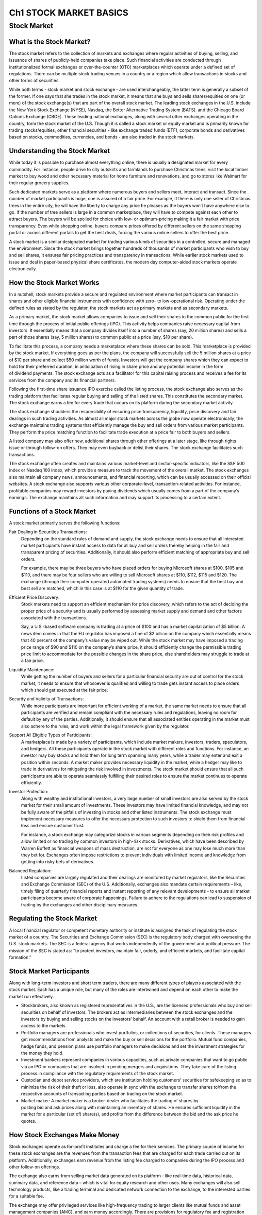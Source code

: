 ===============================================================
Ch1 STOCK MARKET BASICS
===============================================================

Stock Market
--------------

What is the Stock Market?
^^^^^^^^^^^^^^^^^^^^^^^^^^^

The stock market refers to the collection of markets and exchanges where regular activities of buying, selling, and issuance of shares of publicly-held companies take place. Such financial activities are conducted through institutionalized formal exchanges or over-the-counter (OTC) marketplaces which operate under a defined set of regulations. There can be multiple stock trading venues in a country or a region which allow transactions in stocks and other forms of securities.

While both terms - stock market and stock exchange - are used interchangeably, the latter term is generally a subset of the former. If one says that she trades in the stock market, it means that she buys and sells shares/equities on one (or more) of the stock exchange(s) that are part of the overall stock market. The leading stock exchanges in the U.S. include the New York Stock Exchange (NYSE), Nasdaq, the Better Alternative Trading System (BATS). and the Chicago Board Options Exchange (CBOE). These leading national exchanges, along with several other exchanges operating in the country, form the stock market of the U.S.
Though it is called a stock market or equity market and is primarily known for trading stocks/equities, other financial securities - like exchange traded funds (ETF), corporate bonds and derivatives based on stocks, commodities, currencies, and bonds - are also traded in the stock markets.

Understanding the Stock Market
^^^^^^^^^^^^^^^^^^^^^^^^^^^^^^^^^^^^^^^^^^^^^^^^^^^^^^

While today it is possible to purchase almost everything online, there is usually a designated market for every commodity. For instance, people drive to city outskirts and farmlands to purchase Christmas trees, visit the local timber market to buy wood and other necessary material for home furniture and renovations, and go to stores like Walmart for their regular grocery supplies.

Such dedicated markets serve as a platform where numerous buyers and sellers meet, interact and transact. Since the number of market participants is huge, one is assured of a fair price. For example, if there is only one seller of Christmas trees in the entire city, he will have the liberty to charge any price he pleases as the buyers won’t have anywhere else to go. If the number of tree sellers is large in a common marketplace, they will have to compete against each other to attract buyers. The buyers will be spoiled for choice with low- or optimum-pricing making it a fair market with price transparency. Even while shopping online, buyers compare prices offered by different sellers on the same shopping portal or across different portals to get the best deals, forcing the various online sellers to offer the best price.

A stock market is a similar designated market for trading various kinds of securities in a controlled, secure and managed the environment. Since the stock market brings together hundreds of thousands of market participants who wish to buy and sell shares, it ensures fair pricing practices and transparency in transactions. While earlier stock markets used to issue and deal in paper-based physical share certificates, the modern day computer-aided stock markets operate electronically.

How the Stock Market Works
^^^^^^^^^^^^^^^^^^^^^^^^^^^

In a nutshell, stock markets provide a secure and regulated environment where market participants can transact in shares and other eligible financial instruments with confidence with zero- to low-operational risk. Operating under the defined rules as stated by the regulator, the stock markets act as primary markets and as secondary markets.

As a primary market, the stock market allows companies to issue and sell their shares to the common public for the first time through the process of initial public offerings (IPO). This activity helps companies raise necessary capital from investors. It essentially means that a company divides itself into a number of shares (say, 20 million shares) and sells a part of those shares (say, 5 million shares) to common public at a price (say, $10 per share).

To facilitate this process, a company needs a marketplace where these shares can be sold. This marketplace is provided by the stock market. If everything goes as per the plans, the company will successfully sell the 5 million shares at a price of $10 per share and collect $50 million worth of funds. Investors will get the company shares which they can expect to hold for their preferred duration, in anticipation of rising in share price and any potential income in the form of dividend payments. The stock exchange acts as a facilitator for this capital raising process and receives a fee for its services from the company and its financial partners.

Following the first-time share issuance IPO exercise called the listing process, the stock exchange also serves as the trading platform that facilitates regular buying and selling of the listed shares. This constitutes the secondary market. The stock exchange earns a fee for every trade that occurs on its platform during the secondary market activity.

The stock exchange shoulders the responsibility of ensuring price transparency, liquidity, price discovery and fair dealings in such trading activities. As almost all major stock markets across the globe now operate electronically, the exchange maintains trading systems that efficiently manage the buy and sell orders from various market participants. They perform the price matching function to facilitate trade execution at a price fair to both buyers and sellers.

A listed company may also offer new, additional shares through other offerings at a later stage, like through rights issue or through follow-on offers. They may even buyback or delist their shares. The stock exchange facilitates such transactions.

The stock exchange often creates and maintains various market-level and sector-specific indicators, like the S&P 500 index or Nasdaq 100 index, which provide a measure to track the movement of the overall market.
The stock exchanges also maintain all company news, announcements, and financial reporting, which can be usually accessed on their official websites. A stock exchange also supports various other corporate-level, transaction-related activities. For instance, profitable companies may reward investors by paying dividends which usually comes from a part of the company’s earnings. The exchange maintains all such information and may support its processing to a certain extent.

Functions of a Stock Market
^^^^^^^^^^^^^^^^^^^^^^^^^^^^^^^^^^^^^^^^^^^^^^^^^^^^^^

A stock market primarily serves the following functions:

Fair Dealing in Securities Transactions: 
    Depending on the standard rules of demand and supply, the stock exchange needs to ensure that all interested market participants have instant access to data for all buy and sell orders thereby helping in the fair and transparent pricing of securities. Additionally, it should also perform efficient matching of appropriate buy and sell orders.

    For example, there may be three buyers who have placed orders for buying Microsoft shares at $100, $105 and $110, and there may be four sellers who are willing to sell Microsoft shares at $110, $112, $115 and $120. The exchange (through their computer operated automated trading systems) needs to ensure that the best buy and best sell are matched, which in this case is at $110 for the given quantity of trade.

Efficient Price Discovery: 
    Stock markets need to support an efficient mechanism for price discovery, which refers to the act of deciding the proper price of a security and is usually performed by assessing market supply and demand and other factors associated with the transactions.

    Say, a U.S.-based software company is trading at a price of $100 and has a market capitalization of $5 billion. A news item comes in that the EU regulator has imposed a fine of $2 billion on the company which essentially means that 40 percent of the company’s value may be wiped out. While the stock market may have imposed a trading price range of $90 and $110 on the company’s share price, it should efficiently change the permissible trading price limit to accommodate for the possible changes in the share price, else shareholders may struggle to trade at a fair price.

Liquidity Maintenance: 
    While getting the number of buyers and sellers for a particular financial security are out of control for the stock market, it needs to ensure that whosoever is qualified and willing to trade gets instant access to place orders which should get executed at the fair price.

Security and Validity of Transactions:
    While more participants are important for efficient working of a market, the same market needs to ensure that all participants are verified and remain compliant with the necessary rules and regulations, leaving no room for default by any of the parties. Additionally, it should ensure that all associated entities operating in the market must also adhere to the rules, and work within the legal framework given by the regulator.

Support All Eligible Types of Participants: 
    A marketplace is made by a variety of participants, which include market makers, investors, traders, speculators, and hedgers. All these participants operate in the stock market with different roles and functions. For instance, an investor may buy stocks and hold them for long term spanning many years, while a trader may enter and exit a position within seconds. A market maker provides necessary liquidity in the market, while a hedger may like to trade in derivatives for mitigating the risk involved in investments. The stock market should ensure that all such participants are able to operate seamlessly fulfilling their desired roles to ensure the market continues to operate efficiently.

Investor Protection:
    Along with wealthy and institutional investors, a very large number of small investors are also served by the stock market for their small amount of investments. These investors may have limited financial knowledge, and may not be fully aware of the pitfalls of investing in stocks and other listed instruments. The stock exchange must implement necessary measures to offer the necessary protection to such investors to shield them from financial loss and ensure customer trust.

    For instance, a stock exchange may categorize stocks in various segments depending on their risk profiles and allow limited or no trading by common investors in high-risk stocks. Derivatives, which have been described by Warren Buffett as financial weapons of mass destruction, are not for everyone as one may lose much more than they bet for. Exchanges often impose restrictions to prevent individuals with limited income and knowledge from getting into risky bets of derivatives.

Balanced Regulation: 
    Listed companies are largely regulated and their dealings are monitored by market regulators, like the Securities and Exchange Commission (SEC) of the U.S. Additionally, exchanges also mandate certain requirements – like, timely filing of quarterly financial reports and instant reporting of any relevant developments - to ensure all market participants become aware of corporate happenings. Failure to adhere to the regulations can lead to suspension of trading by the exchanges and other disciplinary measures.

Regulating the Stock Market
^^^^^^^^^^^^^^^^^^^^^^^^^^^^^^^^^^^^^^^^^^^^^^^^^^^^^^

A local financial regulator or competent monetary authority or institute is assigned the task of regulating the stock market of a country. The Securities and Exchange Commission (SEC) is the regulatory body charged with overseeing the U.S. stock markets. The SEC is a federal agency that works independently of the government and political pressure. The mission of the SEC is stated as: "to protect investors, maintain fair, orderly, and efficient markets, and facilitate capital formation."

Stock Market Participants
^^^^^^^^^^^^^^^^^^^^^^^^^^^

Along with long-term investors and short term traders, there are many different types of players associated with the stock market. Each has a unique role, but many of the roles are intertwined and depend on each other to make the market run effectively.

•	Stockbrokers, also known as registered representatives in the U.S., are the licensed professionals who      buy and sell securities on behalf of investors. The brokers act as intermediaries between the stock         exchanges and the investors by buying and selling stocks on the investors' behalf. An account with a        retail broker is needed to gain access to the markets.
•	Portfolio managers are professionals who invest portfolios, or collections of securities, for clients.      These managers get recommendations from analysts and make the buy or sell decisions for the portfolio.      Mutual fund companies, hedge funds, and pension plans use portfolio managers to make decisions and set       the investment strategies for the money they hold.
•	Investment bankers represent companies in various capacities, such as private companies that want to go     public via an IPO or companies that are involved in pending mergers and acquisitions. They take care of     the listing process in compliance with the regulatory requirements of the stock market.
•	Custodian and depot service providers, which are institution holding customers' securities for              safekeeping so as to minimize the risk of their theft or loss, also operate in sync with the exchange       to transfer shares to/from the respective accounts of transacting parties based on trading on the stock     market.
•	Market maker: A market maker is a broker-dealer who facilitates the trading of shares by                    posting bid and ask prices along with maintaining an inventory of shares. He ensures sufficient             liquidity in the market for a particular (set of) share(s), and profits from the difference between the     bid and the ask price he quotes.

How Stock Exchanges Make Money
^^^^^^^^^^^^^^^^^^^^^^^^^^^^^^^^^^^^^^^^^^^^^^^^^^^^^^

Stock exchanges operate as for-profit institutes and charge a fee for their services. The primary source of income for these stock exchanges are the revenues from the transaction fees that are charged for each trade carried out on its platform. Additionally, exchanges earn revenue from the listing fee charged to companies during the IPO process and other follow-on offerings.

The exchange also earns from selling market data generated on its platform - like real-time data, historical data, summary data, and reference data – which is vital for equity research and other uses. Many exchanges will also sell technology products, like a trading terminal and dedicated network connection to the exchange, to the interested parties for a suitable fee.

The exchange may offer privileged services like high-frequency trading to larger clients like mutual funds and asset management companies (AMC), and earn money accordingly. There are provisions for regulatory fee and registration fee for different profiles of market participants, like the market maker and broker, which form other sources of income for the stock exchanges.

The exchange also makes profits by licensing their indexes (and their methodology) which are commonly used as a benchmark for launching various products like mutual funds and ETFs by AMCs.

Many exchanges also provide courses and certification on various financial topics to industry participants and earn revenues from such subscriptions.

Competition for Stock Markets
^^^^^^^^^^^^^^^^^^^^^^^^^^^^^^^^^^^^^^^^^^^^^^^^^^^^^^

While individual stock exchanges compete against each other to get maximum transaction volume, they are facing threat on two fronts.

Dark Pools: 
    Dark pools, which are private exchanges or forums for securities trading and operate within private groups, are posing a challenge to public stock markets. Though their legal validity is subject to local regulations, they are gaining popularity as participants save big on transaction fees.

Blockchain Ventures: 
    Amid rising popularity of blockchains, many crypto exchanges have emerged. Such exchanges are venues for trading cryptocurrencies and derivatives associated with that asset class. Though their popularity remains limited, they pose a threat to the traditional stock market model by automating a bulk of the work done by various stock market participants and by offering zero- to low-cost services.

Significance of the Stock Market
^^^^^^^^^^^^^^^^^^^^^^^^^^^^^^^^^^^^^^^^^^^^^^^^^^^^^^

The stock market is one of the most vital components of a free-market economy.

It allows companies to raise money by offering stock shares and corporate bonds. It lets common investors participate in the financial achievements of the companies, make profits through capital gains, and earn money through dividends, although losses are also possible. While institutional investors and professional money managers do enjoy some privileges owing to their deep pockets, better knowledge and higher risk taking abilities, the stock market attempts to offer a level playing field to common individuals.

The stock market works as a platform through which savings and investments of individuals are channelized into the productive investment proposals. In the long term, it helps in capital formation & economic growth for the country.

.. admonition:: KEY TAKEAWAYS

        •	Stock markets are vital components of a free-market economy because they enable democratized        access to trading and exchange of capital for investors of all kinds.
        •	They perform several functions in markets, including efficient price discovery and efficient        dealing.
        •	In the US, the stock market is regulated by the SEC and local regulatory bodies.

Examples of Stock Markets
^^^^^^^^^^^^^^^^^^^^^^^^^^^

The first stock market in the world was the London stock exchange. It was started in a coffeehouse, where traders used to meet to exchange shares, in 1773. The first stock exchange in the United States of America was started in Philadelphia in 1790. The Buttonwood agreement, so named because it was signed under a buttonwood tree, marked the beginnings of New York's Wall Street in 1792. The agreement was signed by 24 traders and was the first American organization of its kind to trade in securities. The traders renamed their venture as New York Stock and Exchange Board in 1817.
